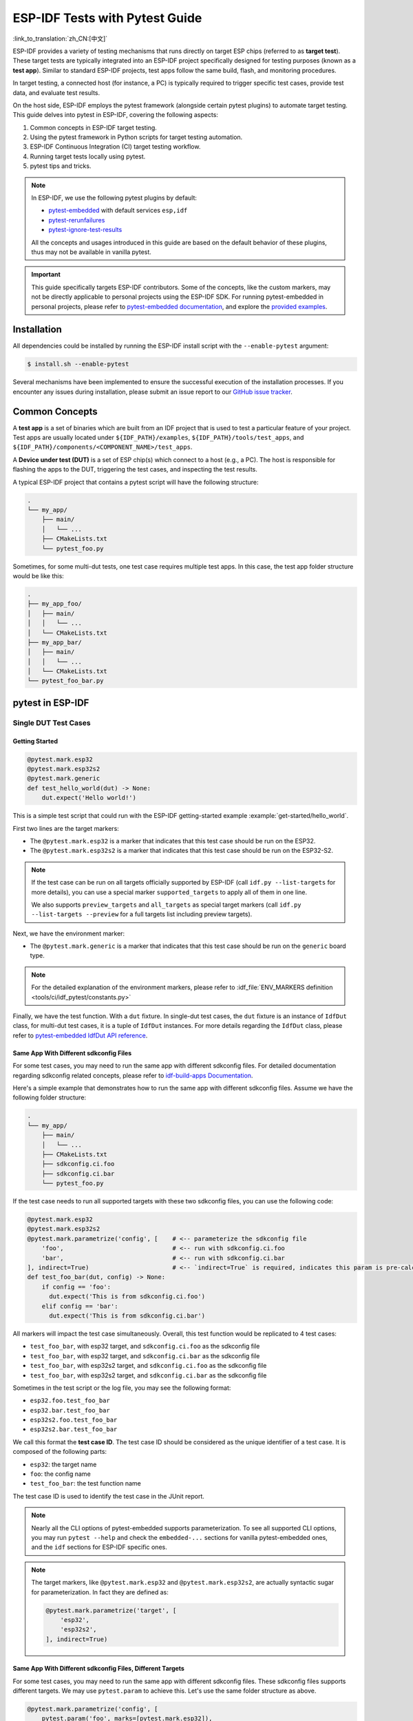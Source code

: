 ===============================
ESP-IDF Tests with Pytest Guide
===============================

:link_to_translation:`zh_CN:[中文]`

ESP-IDF provides a variety of testing mechanisms that runs directly on target ESP chips (referred to as **target test**). These target tests are typically integrated into an ESP-IDF project specifically designed for testing purposes (known as a **test app**). Similar to standard ESP-IDF projects, test apps follow the same build, flash, and monitoring procedures.

In target testing, a connected host (for instance, a PC) is typically required to trigger specific test cases, provide test data, and evaluate test results.

On the host side, ESP-IDF employs the pytest framework (alongside certain pytest plugins) to automate target testing. This guide delves into pytest in ESP-IDF, covering the following aspects:

1. Common concepts in ESP-IDF target testing.
2. Using the pytest framework in Python scripts for target testing automation.
3. ESP-IDF Continuous Integration (CI) target testing workflow.
4. Running target tests locally using pytest.
5. pytest tips and tricks.

.. note::

    In ESP-IDF, we use the following pytest plugins by default:

    - `pytest-embedded <https://github.com/espressif/pytest-embedded>`__ with default services ``esp,idf``
    - `pytest-rerunfailures <https://github.com/pytest-dev/pytest-rerunfailures>`__
    - `pytest-ignore-test-results <https://github.com/espressif/pytest-ignore-test-results>`__

    All the concepts and usages introduced in this guide are based on the default behavior of these plugins, thus may not be available in vanilla pytest.

.. important::

    This guide specifically targets ESP-IDF contributors. Some of the concepts, like the custom markers, may not be directly applicable to personal projects using the ESP-IDF SDK. For running pytest-embedded in personal projects, please refer to `pytest-embedded documentation <https://docs.espressif.com/projects/pytest-embedded>`__, and explore the `provided examples <https://github.com/espressif/pytest-embedded/tree/main/examples/esp-idf>`__.

Installation
============

All dependencies could be installed by running the ESP-IDF install script with the ``--enable-pytest`` argument:

.. code-block:: bash

    $ install.sh --enable-pytest

Several mechanisms have been implemented to ensure the successful execution of the installation processes. If you encounter any issues during installation, please submit an issue report to our `GitHub issue tracker <https://github.com/espressif/esp-idf/issues>`__.

Common Concepts
===============

A **test app** is a set of binaries which are built from an IDF project that is used to test a particular feature of your project. Test apps are usually located under ``${IDF_PATH}/examples``, ``${IDF_PATH}/tools/test_apps``, and ``${IDF_PATH}/components/<COMPONENT_NAME>/test_apps``.

A **Device under test (DUT)** is a set of ESP chip(s) which connect to a host (e.g., a PC). The host is responsible for flashing the apps to the DUT, triggering the test cases, and inspecting the test results.

A typical ESP-IDF project that contains a pytest script will have the following structure:

.. code-block:: text

    .
    └── my_app/
        ├── main/
        │   └── ...
        ├── CMakeLists.txt
        └── pytest_foo.py

Sometimes, for some multi-dut tests, one test case requires multiple test apps. In this case, the test app folder structure would be like this:

.. code-block:: text

    .
    ├── my_app_foo/
    │   ├── main/
    │   │   └── ...
    │   └── CMakeLists.txt
    ├── my_app_bar/
    │   ├── main/
    │   │   └── ...
    │   └── CMakeLists.txt
    └── pytest_foo_bar.py

pytest in ESP-IDF
=================

Single DUT Test Cases
---------------------

Getting Started
^^^^^^^^^^^^^^^

.. code-block:: python

    @pytest.mark.esp32
    @pytest.mark.esp32s2
    @pytest.mark.generic
    def test_hello_world(dut) -> None:
        dut.expect('Hello world!')

This is a simple test script that could run with the ESP-IDF getting-started example :example:`get-started/hello_world`.

First two lines are the target markers:

* The ``@pytest.mark.esp32`` is a marker that indicates that this test case should be run on the ESP32.
* The ``@pytest.mark.esp32s2`` is a marker that indicates that this test case should be run on the ESP32-S2.

.. note::

    If the test case can be run on all targets officially supported by ESP-IDF (call ``idf.py --list-targets`` for more details), you can use a special marker ``supported_targets`` to apply all of them in one line.

    We also supports ``preview_targets`` and ``all_targets`` as special target markers (call ``idf.py --list-targets --preview`` for a full targets list including preview targets).

Next, we have the environment marker:

* The ``@pytest.mark.generic`` is a marker that indicates that this test case should be run on the ``generic`` board type.

.. note::

    For the detailed explanation of the environment markers, please refer to :idf_file:`ENV_MARKERS definition <tools/ci/idf_pytest/constants.py>`

Finally, we have the test function. With a ``dut`` fixture. In single-dut test cases, the ``dut`` fixture is an instance of ``IdfDut`` class, for multi-dut test cases, it is a tuple of ``IdfDut`` instances. For more details regarding the ``IdfDut`` class, please refer to `pytest-embedded IdfDut API reference <https://docs.espressif.com/projects/pytest-embedded/en/latest/api.html#pytest_embedded_idf.dut.IdfDut>`__.

Same App With Different sdkconfig Files
^^^^^^^^^^^^^^^^^^^^^^^^^^^^^^^^^^^^^^^

For some test cases, you may need to run the same app with different sdkconfig files. For detailed documentation regarding sdkconfig related concepts, please refer to `idf-build-apps Documentation <https://docs.espressif.com/projects/idf-build-apps/en/latest/find_build.html>`__.

Here's a simple example that demonstrates how to run the same app with different sdkconfig files. Assume we have the following folder structure:

.. code-block:: text

    .
    └── my_app/
        ├── main/
        │   └── ...
        ├── CMakeLists.txt
        ├── sdkconfig.ci.foo
        ├── sdkconfig.ci.bar
        └── pytest_foo.py

If the test case needs to run all supported targets with these two sdkconfig files, you can use the following code:

.. code-block:: python

    @pytest.mark.esp32
    @pytest.mark.esp32s2
    @pytest.mark.parametrize('config', [    # <-- parameterize the sdkconfig file
        'foo',                              # <-- run with sdkconfig.ci.foo
        'bar',                              # <-- run with sdkconfig.ci.bar
    ], indirect=True)                       # <-- `indirect=True` is required, indicates this param is pre-calculated before other fixtures
    def test_foo_bar(dut, config) -> None:
        if config == 'foo':
          dut.expect('This is from sdkconfig.ci.foo')
        elif config == 'bar':
          dut.expect('This is from sdkconfig.ci.bar')

All markers will impact the test case simultaneously. Overall, this test function would be replicated to 4 test cases:

- ``test_foo_bar``, with esp32 target, and ``sdkconfig.ci.foo`` as the sdkconfig file
- ``test_foo_bar``, with esp32 target, and ``sdkconfig.ci.bar`` as the sdkconfig file
- ``test_foo_bar``, with esp32s2 target, and ``sdkconfig.ci.foo`` as the sdkconfig file
- ``test_foo_bar``, with esp32s2 target, and ``sdkconfig.ci.bar`` as the sdkconfig file

Sometimes in the test script or the log file, you may see the following format:

- ``esp32.foo.test_foo_bar``
- ``esp32.bar.test_foo_bar``
- ``esp32s2.foo.test_foo_bar``
- ``esp32s2.bar.test_foo_bar``

We call this format the **test case ID**. The test case ID should be considered as the unique identifier of a test case. It is composed of the following parts:

- ``esp32``: the target name
- ``foo``: the config name
- ``test_foo_bar``: the test function name

The test case ID is used to identify the test case in the JUnit report.

.. note::

    Nearly all the CLI options of pytest-embedded supports parameterization. To see all supported CLI options, you may run ``pytest --help`` and check the ``embedded-...`` sections for vanilla pytest-embedded ones, and the ``idf`` sections for ESP-IDF specific ones.

.. note::

    The target markers, like ``@pytest.mark.esp32`` and ``@pytest.mark.esp32s2``, are actually syntactic sugar for parameterization. In fact they are defined as:

    .. code-block:: python

        @pytest.mark.parametrize('target', [
            'esp32',
            'esp32s2',
        ], indirect=True)

Same App With Different sdkconfig Files, Different Targets
^^^^^^^^^^^^^^^^^^^^^^^^^^^^^^^^^^^^^^^^^^^^^^^^^^^^^^^^^^

For some test cases, you may need to run the same app with different sdkconfig files. These sdkconfig files supports different targets. We may use ``pytest.param`` to achieve this. Let's use the same folder structure as above.

.. code-block:: python

    @pytest.mark.parametrize('config', [
        pytest.param('foo', marks=[pytest.mark.esp32]),
        pytest.param('bar', marks=[pytest.mark.esp32s2]),
    ], indirect=True)

Now this test function would be replicated to 2 test cases (represented as test case IDs):

* ``esp32.foo.test_foo_bar``
* ``esp32s2.bar.test_foo_bar``

Testing Serial Output (Expecting)
---------------------------------

To ensure that test has executed successfully on target, the test script can test that serial output of the target using the ``dut.expect()`` function, for example:

.. code-block:: python

    def test_hello_world(dut) -> None:
        dut.expect('\d+')  # <-- `expect`ing from a regex
        dut.expect_exact('Hello world!')  # <-- `expect_exact`ly the string

The ``dut.expect(...)`` will first compile the expected string into regex, which in turn is then used to seek through the serial output until the compiled regex is matched, or until a timeout occurs.

Please pay extra attention to the expected string when it contains regex keyword characters (e.g., parentheses, square brackets). Alternatively, you may use ``dut.expect_exact(...)`` that will attempt to match the string without converting it into regex.

For more information regarding the different types of ``expect`` functions, please refer to the `pytest-embedded Expecting documentation <https://docs.espressif.com/projects/pytest-embedded/en/latest/expecting.html>`__.

Multi-DUT Test Cases
--------------------

Multi-Target Tests with the Same App
^^^^^^^^^^^^^^^^^^^^^^^^^^^^^^^^^^^^

In some cases a test may involve multiple targets running the same test app. Parameterize ``count`` to the number of DUTs you want to test with.

.. code-block:: python

    @pytest.mark.parametrize('count', [
        2,
    ], indirect=True)
    @pytest.mark.parametrize('target', [
      'esp32|esp32s2',
      'esp32s3',
    ], indirect=True)
    def test_hello_world(dut) -> None:
        dut[0].expect('Hello world!')
        dut[1].expect('Hello world!')

The ``|`` symbol in all parameterized items is used for separating the settings for each DUT. In this example, the test case would be tested with:

* esp32, esp32s2
* esp32s3, esp32s3

After setting the param ``count`` to 2, all the fixtures are changed into tuples.

.. important::

    ``count`` is mandatory for multi-DUT tests.

.. note::

    For detailed multi-dut parametrization documentation, please refer to `pytest-embedded Multi-DUT documentation <https://docs.espressif.com/projects/pytest-embedded/en/latest/key_concepts.html#multi-duts>`__.

.. warning::

    In some test scripts, you may see target markers like ``@pytest.mark.esp32`` and ``@pytest.mark.esp32s2`` used together with multi-DUT test cases. This is deprecated and should be replaced with the ``target`` parametrization.

    For example,

    .. code-block:: python

        @pytest.mark.esp32
        @pytest.mark.esp32s2
        @pytest.mark.parametrize('count', [
            2,
        ], indirect=True)
        def test_hello_world(dut) -> None:
            dut[0].expect('Hello world!')
            dut[1].expect('Hello world!')

    should be replaced with:

    .. code-block:: python

        @pytest.mark.parametrize('count', [
            2,
        ], indirect=True)
        @pytest.mark.parametrize('target', [
            'esp32',
            'esp32s2',
        ], indirect=True)
        def test_hello_world(dut) -> None:
            dut[0].expect('Hello world!')
            dut[1].expect('Hello world!')

    This could help avoid the ambiguity of the target markers when multi-DUT test cases are using different type of targets.

Multi-Target Tests with Different Apps
^^^^^^^^^^^^^^^^^^^^^^^^^^^^^^^^^^^^^^

In some cases, a test may involve multiple targets running different test apps (e.g., separate targets to act as master and slave). Usually in ESP-IDF, the folder structure would be like this:

.. code-block:: text

    .
    ├── master/
    │   ├── main/
    │   │   └── ...
    │   └── CMakeLists.txt
    ├── slave/
    │   ├── main/
    │   │   └── ...
    │   └── CMakeLists.txt
    └── pytest_master_slave.py

In this case, we can parameterize the ``app_path`` to the path of the test apps you want to test with.

.. code-block:: python

      @pytest.mark.multi_dut_generic
      @pytest.mark.parametrize('count', [
          2,
      ], indirect=True)
      @pytest.mark.parametrize('app_path, target', [
          (f'{os.path.join(os.path.dirname(__file__), "master")}|{os.path.join(os.path.dirname(__file__), "slave")}', 'esp32|esp32s2'),
          (f'{os.path.join(os.path.dirname(__file__), "master")}|{os.path.join(os.path.dirname(__file__), "slave")}', 'esp32s2|esp32'),
      ], indirect=True)
      def test_master_slave(dut) -> None:
          master = dut[0]
          slave = dut[1]

          master.write('Hello world!')
          slave.expect_exact('Hello world!')

.. note::

    When parametrizing two items, like ``app_path, target`` here, make sure you're passing a list of tuples to the ``parametrize`` decorator. Each tuple should contain the values for each item.

The test case here will be replicated to 2 test cases:

* dut-0, an ESP32, running app ``master``, and dut-1, an ESP32-S2, running app ``slave``
* dut-0, an ESP32-S2, running app ``master``, and dut-1, an ESP32, running app ``slave``

Test Cases with Unity Test Framework
------------------------------------

We use the `Unity test framework <https://github.com/ThrowTheSwitch/Unity>`__ in our unit tests. Overall, we have three types of test cases (`Unity test framework <https://github.com/ThrowTheSwitch/Unity>`__):

* Normal test cases (single DUT)
* Multi-stage test cases (single DUT)
* Multi-device test cases (multi-DUT)

All single-DUT test cases (including normal test cases and multi-stage test cases) can be run using the following command:

.. code-block:: python

    def test_unity_single_dut(dut: IdfDut):
        dut.run_all_single_board_cases()

Using this command will skip all the test cases containing the ``[ignore]`` tag.

If you need to run a group of test cases, you may run:

.. code-block:: python

    def test_unity_single_dut(dut: IdfDut):
        dut.run_all_single_board_cases(group='psram')

It would trigger all test cases with the ``[psram]`` tag.

If you need to run all test cases except for a specific groups, you may run:

.. code-block:: python

    def test_unity_single_dut(dut: IdfDut):
        dut.run_all_single_board_cases(group='!psram')

This code will trigger all test cases except those with the [psram] tag.

If you need to run a group of test cases filtered by specific attributes, you may run:

.. code-block:: python

  def test_rtc_xtal32k(dut: Dut) -> None:
      dut.run_all_single_board_cases(attributes={'test_env': 'xtal32k'})

This command will trigger all tests with the attribute ``test_env`` equal to ``xtal32k``.

If you need to run tests by specific names, you may run:

.. code-block:: python

  def test_dut_run_all_single_board_cases(dut):
      dut.run_all_single_board_cases(name=["normal_case1", "multiple_stages_test"])

This command will trigger ``normal_case1`` and ``multiple_stages_test``

We also provide a fixture ``case_tester`` to trigger all kinds of test cases easier. For example:

.. code-block:: python

    def test_unity_single_dut(case_tester):
        case_tester.run_all_normal_cases()       # to run all normal test cases
        case_tester.run_all_multi_dev_cases()    # to run all multi-device test cases
        case_tester.run_all_multi_stage_cases()  # to run all multi-stage test cases

For a full list of the available functions, please refer to `pytest-embedded case_tester API reference <https://docs.espressif.com/projects/pytest-embedded/en/latest/api.html#pytest_embedded_idf.unity_tester.CaseTester>`__.

Running Target Tests in CI
==========================

The workflow in CI is as follows:

.. blockdiag::
    :caption: Target Test Child Pipeline Workflow
    :align: center

    blockdiag child-pipeline-workflow {
        default_group_color = lightgray;

        group {
            label = "build"

            build_test_related_apps; build_non_test_related_apps;
        }

        group {
            label = "assign_test"

            build_job_report; generate_pytest_child_pipeline;
        }

        group {
            label = "target_test"

            "Specific Target Test Jobs";
        }

        group {
            label = ".post"

            target_test_report;
        }

        build_test_related_apps, build_non_test_related_apps -> generate_pytest_child_pipeline, build_job_report -> "Specific Target Test Jobs" -> target_test_report;
    }

All build jobs and target test jobs are generated automatically by our CI script :project:`tools/ci/dynamic_pipelines`.

Build Jobs
----------

In CI, all ESP-IDF projects under ``components``, ``examples``, and ``tools/test_apps``, are built with all supported targets and sdkconfig files. The binaries are built under ``build_<target>_<config>``. For example

.. code-block:: text

    .
    ├── build_esp32_history/
    │   └── ...
    ├── build_esp32_nohistory/
    │   └── ...
    ├── build_esp32s2_history/
    │   └── ...
    ├── ...
    ├── main/
    ├── CMakeLists.txt
    ├── sdkconfig.ci.history
    ├── sdkconfig.ci.nohistory
    └── ...

There are two types of build jobs, ``build_test_related_apps`` and ``build_non_test_related_apps``.

For ``build_test_related_apps``, all the built binaries will be uploaded to our internal MinIO server. You may find the download link in the build report posted in the internal MR.

For ``build_non_test_related_apps``, all the built binaries will be removed after the build job is finished. Only the build log files will be uploaded to our internal MinIO server. You may also find the download link in the build report posted in the internal MR.

Target Test Jobs
----------------

In CI, all generated target test jobs are named according to the pattern "<targets> - <env_markers>". For example, single-dut test job ``esp32 - generic``, or multi-dut test job ``esp32,esp32 - multi_dut_generic``.

The binaries in the target test jobs are downloaded from our internal MinIO servers. For most of the test cases, only the files that are required by flash (like .bin files, flash_args files, etc) would be downloaded. For some test cases, like jtag test cases, .elf files are also downloaded.

Running Tests Locally
=====================

Installation
------------

First you need to install ESP-IDF with additional Python requirements:

.. code-block:: shell

    $ cd $IDF_PATH
    $ bash install.sh --enable-ci --enable-pytest
    $ . ./export.sh

Build Directories
-----------------

By default, each test case looks for the required binary files in the following directories (in order):

- Directory set by ``--build-dir`` command line argument, if specified.
- ``build_<target>_<sdkconfig>``
- ``build_<target>``
- ``build_<sdkconfig>``
- ``build``

As long as one of the above directories exists, the test case uses that directory to flash the binaries. If none of the above directories exists, the test case fails with an error.

Test Your Test Script
---------------------

Single-DUT Test Cases With ``sdkconfig.defaults``
^^^^^^^^^^^^^^^^^^^^^^^^^^^^^^^^^^^^^^^^^^^^^^^^^

This is the simplest use case. Let's take :project:`examples/get-started/hello_world` as an example. Assume we're testing with a ESP32 board.

.. code-block:: shell

    $ cd $IDF_PATH/examples/get-started/hello_world
    $ idf.py set-target esp32 build
    $ pytest --target esp32

Single-DUT Test Cases With ``sdkconfig.ci.xxx``
^^^^^^^^^^^^^^^^^^^^^^^^^^^^^^^^^^^^^^^^^^^^^^^

Some test cases may need to run with different sdkconfig files. Let's take :project:`examples/system/console/basic` as an example. Assume we're testing with a ESP32 board, and test with ``sdkconfig.ci.history``.

.. code-block:: shell

    $ cd $IDF_PATH/examples/system/console/basic
    $ idf.py -DSDKCONFIG_DEFAULTS='sdkconfig.defaults;sdkconfig.ci.history' -B build_esp32_history set-target esp32 build
    $ pytest --target esp32 -k "not nohistory"

.. note::

    Here if we use ``pytest --target esp32 -k history``, both test cases will be selected, since ``pytest -k`` will use string matching to filter the test cases.

If you want to build and test with all sdkconfig files at the same time, you should use our CI script as an helper script:

.. code-block:: shell

    $ cd $IDF_PATH/examples/system/console/basic
    $ python $IDF_PATH/tools/ci/ci_build_apps.py . --target esp32 -v --pytest-apps
    $ pytest --target esp32

The app with ``sdkconfig.ci.history`` will be built in ``build_esp32_history``, and the app with ``sdkconfig.ci.nohistory`` will be built in ``build_esp32_nohistory``. ``pytest --target esp32`` will run tests on both apps.

Multi-DUT Test Cases
^^^^^^^^^^^^^^^^^^^^

Some test cases may need to run with multiple DUTs. Let's take :project:`examples/openthread` as an example. The test case function looks like this:

.. code-block:: python

    @pytest.mark.parametrize(
        'config, count, app_path, target', [
            ('rcp|cli_h2|br', 3,
             f'{os.path.join(os.path.dirname(__file__), "ot_rcp")}'
             f'|{os.path.join(os.path.dirname(__file__), "ot_cli")}'
             f'|{os.path.join(os.path.dirname(__file__), "ot_br")}',
             'esp32c6|esp32h2|esp32s3'),
        ],
        indirect=True,
    )
    def test_thread_connect(dut:Tuple[IdfDut, IdfDut, IdfDut]) -> None:
        ...

The test cases will run with

- ESP32-C6, flashed with ``ot_rcp``
- ESP32-H2, flashed with ``ot_cli``
- ESP32-S3, flashed with ``ot_br``

Of course we can build the required binaries manually, but we can also use our CI script as an helper script:

.. code-block:: shell

    $ cd $IDF_PATH/examples/openthread
    $ python $IDF_PATH/tools/ci/ci_build_apps.py . --target all -v --pytest-apps -k test_thread_connect
    $ pytest --target esp32c6,esp32h2,esp32s3 -k test_thread_connect

.. important::

    It is mandatory to list all the targets for multi-DUT test cases. Otherwise, the test case would fail with an error.

Debug CI Test Cases
-------------------

Sometimes you can't reproduce the CI test case failure locally. In this case, you may need to debug the test case with the binaries built in CI.

Run pytest with ``--pipeline-id <pipeline_id>`` to force pytest to download the binaries from CI. For example:

.. code-block:: shell

    $ cd $IDF_PATH/examples/get-started/hello_world
    $ pytest --target esp32 --pipeline-id 123456

Even if you have ``build_esp32_default``, or ``build`` directory locally, pytest would still download the binaries from pipeline 123456 and place the binaries in ``build_esp32_default``. Then run the test case with this binary.

.. note::

    <pipeline_id> should be the parent pipeline id. You can copy it in your MR page.

Pytest Tips & Tricks
====================

Custom Classes
--------------

Usually, you may want to write a custom class under these conditions:

1. Add more reusable functions for a certain number of DUTs.
2. Add custom setup and teardown functions

This code example is taken from :idf_file:`panic/conftest.py <tools/test_apps/system/panic/conftest.py>`.

.. code-block:: python

    class PanicTestDut(IdfDut):
        ...

    @pytest.fixture(scope='module')
    def monkeypatch_module(request: FixtureRequest) -> MonkeyPatch:
        mp = MonkeyPatch()
        request.addfinalizer(mp.undo)
        return mp


    @pytest.fixture(scope='module', autouse=True)
    def replace_dut_class(monkeypatch_module: MonkeyPatch) -> None:
        monkeypatch_module.setattr('pytest_embedded_idf.dut.IdfDut', PanicTestDut)

``monkeypatch_module`` provides a `module-scoped <https://docs.pytest.org/en/latest/how-to/fixtures.html#scope-sharing-fixtures-across-classes-modules-packages-or-session>`__ `monkeypatch <https://docs.pytest.org/en/latest/how-to/monkeypatch.html>`__ fixture.

``replace_dut_class`` is a `module-scoped <https://docs.pytest.org/en/latest/how-to/fixtures.html#scope-sharing-fixtures-across-classes-modules-packages-or-session>`__ `autouse <https://docs.pytest.org/en/latest/how-to/fixtures.html#autouse-fixtures-fixtures-you-don-t-have-to-request>`__ fixture. This function replaces the ``IdfDut`` class with your custom class.

Mark Flaky Tests
----------------

Certain test cases are based on Ethernet or Wi-Fi. However, the test may be flaky due to networking issues. Thus, it is possible to mark a particular test case as flaky.

This code example is taken from :idf_file:`pytest_esp_eth.py <components/esp_eth/test_apps/pytest_esp_eth.py>`.

.. code-block:: python

    @pytest.mark.flaky(reruns=3, reruns_delay=5)
    def test_esp_eth_ip101(dut: IdfDut) -> None:
        ...

This flaky marker means that if the test function failed, the test case would rerun for a maximum of 3 times with 5 seconds delay.

Mark Known Failures
-------------------

Sometimes, a test can consistently fail for the following reasons:

- The feature under test (or the test itself) has a bug.
- The test environment is unstable (e.g., due to network issues) leading to a high failure ratio.

Now you may mark this test case with marker `xfail <https://docs.pytest.org/en/latest/how-to/skipping.html#xfail-mark-test-functions-as-expected-to-fail>`__ with a user-friendly readable reason.

This code example is taken from :idf_file:`pytest_panic.py <tools/test_apps/system/panic/pytest_panic.py>`

.. code-block:: python

    @pytest.mark.xfail('config.getvalue("target") == "esp32s2"', reason='raised IllegalInstruction instead')
    def test_cache_error(dut: PanicTestDut, config: str, test_func_name: str) -> None:

This marker means that test is a known failure on the ESP32-S2.

Mark Nightly Run Test Cases
---------------------------

Some test cases are only triggered in nightly run pipelines due to a lack of runners.

.. code-block:: python

    @pytest.mark.nightly_run

This marker means that the test case would only be run with env var ``NIGHTLY_RUN`` or ``INCLUDE_NIGHTLY_RUN``.

Mark Temporarily Disabled in CI
-------------------------------

Some test cases which can pass locally may need to be temporarily disabled in CI due to a lack of runners.

.. code-block:: python

    @pytest.mark.temp_skip_ci(targets=['esp32', 'esp32s2'], reason='lack of runners')

This marker means that the test case could still be run locally with ``pytest --target esp32``, but will not run in CI.

Add New Markers
---------------

We are using two types of custom markers, target markers which indicate that the test cases should support this target, and env markers which indicate that the test cases should be assigned to runners with these tags in CI.

You can add new markers by adding one line under the :idf_file:`conftest.py`. If it is a target marker, it should be added into ``TARGET_MARKERS``. If it is a marker that specifies a type of test environment, it should be added into ``ENV_MARKERS``. The syntax should be: ``<marker_name>: <marker_description>``.

Skip Auto Flash Binary
----------------------

Skipping auto-flash binary every time would be useful when you are debugging your test script.

You can call pytest with ``--skip-autoflash y`` to achieve it.

Record Statistics
-----------------

Sometimes you may need to record some statistics while running the tests, like the performance test statistics.

You can use `record_xml_attribute <https://docs.pytest.org/en/latest/how-to/output.html?highlight=junit#record-xml-attribute>`__ fixture in your test script, and the statistics would be recorded as attributes in the JUnit report.

Logging System
--------------

Sometimes you may need to add some extra logging lines while running the test cases.

You can use `Python logging module <https://docs.python.org/3/library/logging.html>`__ to achieve this.

Here are some logging functions provided as fixtures,

``log_performance``
^^^^^^^^^^^^^^^^^^^

.. code-block:: python

    def test_hello_world(
        dut: IdfDut,
        log_performance: Callable[[str, object], None],
    ) -> None:
        log_performance('test', 1)


The above example would log the performance item with pre-defined format: ``[performance][test]: 1`` and record it under the ``properties`` tag in the JUnit report if ``--junitxml <filepath>`` is specified. The JUnit test case node would look like:

.. code-block:: html

    <testcase classname="examples.get-started.hello_world.pytest_hello_world" file="examples/get-started/hello_world/pytest_hello_world.py" line="13" name="esp32.default.test_hello_world" time="8.389">
        <properties>
            <property name="test" value="1"/>
        </properties>
    </testcase>

``check_performance``
^^^^^^^^^^^^^^^^^^^^^

We provide C macros ``TEST_PERFORMANCE_LESS_THAN`` and ``TEST_PERFORMANCE_GREATER_THAN`` to log the performance item and check if the value is in the valid range. Sometimes the performance item value could not be measured in C code, so we also provide a Python function for the same purpose. Please note that using C macros is the preferred approach, since the Python function could not recognize the threshold values of the same performance item under different ``#ifdef`` blocks well.

.. code-block:: python

    def test_hello_world(
        dut: IdfDut,
        check_performance: Callable[[str, float, str], None],
    ) -> None:
        check_performance('RSA_2048KEY_PUBLIC_OP', 123, 'esp32')
        check_performance('RSA_2048KEY_PUBLIC_OP', 19001, 'esp32')

The above example would first get the threshold values of the performance item ``RSA_2048KEY_PUBLIC_OP`` from :idf_file:`components/idf_test/include/idf_performance.h` and the target-specific one :idf_file:`components/idf_test/include/esp32/idf_performance_target.h`, then check if the value reached the minimum limit or exceeded the maximum limit.

Let us assume the value of ``IDF_PERFORMANCE_MAX_RSA_2048KEY_PUBLIC_OP`` is 19000. so the first ``check_performance`` line would pass and the second one would fail with warning: ``[Performance] RSA_2048KEY_PUBLIC_OP value is 19001, doesn\'t meet pass standard 19000.0``.

Further Readings
================

-  `pytest documentation <https://docs.pytest.org/en/latest/contents.html/>`_
-  `pytest-embedded documentation <https://docs.espressif.com/projects/pytest-embedded/en/latest/>`_
